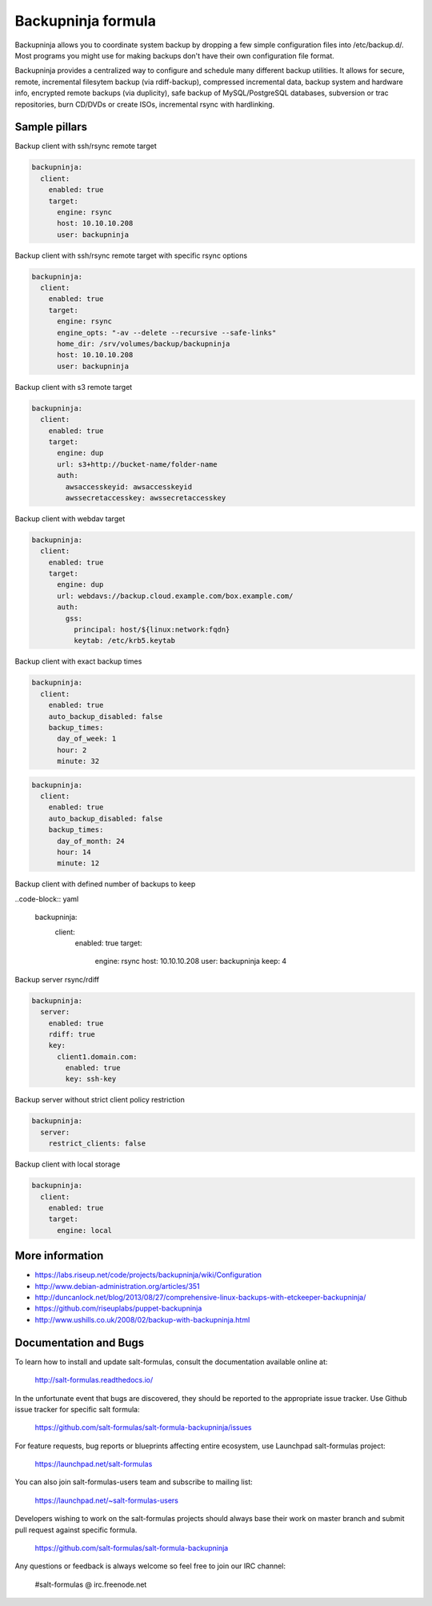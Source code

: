 
===================
Backupninja formula
===================

Backupninja allows you to coordinate system backup by dropping a few simple
configuration files into /etc/backup.d/. Most programs you might use for
making backups don't have their own configuration file format.

Backupninja provides a centralized way to configure and schedule many
different backup utilities. It allows for secure, remote, incremental
filesytem backup (via rdiff-backup), compressed incremental data, backup
system and hardware info, encrypted remote backups (via duplicity), safe
backup of MySQL/PostgreSQL databases, subversion or trac repositories, burn
CD/DVDs or create ISOs, incremental rsync with hardlinking.


Sample pillars
==============

Backup client with ssh/rsync remote target

.. code-block:: yaml

    backupninja:
      client:
        enabled: true
        target:
          engine: rsync
          host: 10.10.10.208
          user: backupninja

Backup client with ssh/rsync remote target with specific rsync options

.. code-block:: yaml

    backupninja:
      client:
        enabled: true
        target:
          engine: rsync
          engine_opts: "-av --delete --recursive --safe-links"
          home_dir: /srv/volumes/backup/backupninja
          host: 10.10.10.208
          user: backupninja

Backup client with s3 remote target

.. code-block:: yaml

    backupninja:
      client:
        enabled: true
        target:
          engine: dup
          url: s3+http://bucket-name/folder-name
          auth:
            awsaccesskeyid: awsaccesskeyid
            awssecretaccesskey: awssecretaccesskey

Backup client with webdav target

.. code-block:: yaml

    backupninja:
      client:
        enabled: true
        target:
          engine: dup
          url: webdavs://backup.cloud.example.com/box.example.com/
          auth:
            gss:
              principal: host/${linux:network:fqdn}
              keytab: /etc/krb5.keytab

Backup client with exact backup times

.. code-block:: yaml

    backupninja:
      client:
        enabled: true
        auto_backup_disabled: false
        backup_times:
          day_of_week: 1
          hour: 2
          minute: 32

.. code-block:: yaml

    backupninja:
      client:
        enabled: true
        auto_backup_disabled: false
        backup_times:
          day_of_month: 24
          hour: 14
          minute: 12

Backup client with defined number of backups to keep

..code-block:: yaml

    backupninja:
      client:
        enabled: true
        target:
          engine: rsync
          host: 10.10.10.208
          user: backupninja
          keep: 4

Backup server rsync/rdiff

.. code-block:: yaml

    backupninja:
      server:
        enabled: true
        rdiff: true
        key:
          client1.domain.com:
            enabled: true
            key: ssh-key

Backup server without strict client policy restriction

.. code-block:: yaml

    backupninja:
      server:
        restrict_clients: false

Backup client with local storage

.. code-block:: yaml

    backupninja:
      client:
        enabled: true
        target:
          engine: local

More information
================

* https://labs.riseup.net/code/projects/backupninja/wiki/Configuration
* http://www.debian-administration.org/articles/351
* http://duncanlock.net/blog/2013/08/27/comprehensive-linux-backups-with-etckeeper-backupninja/
* https://github.com/riseuplabs/puppet-backupninja
* http://www.ushills.co.uk/2008/02/backup-with-backupninja.html


Documentation and Bugs
======================

To learn how to install and update salt-formulas, consult the documentation
available online at:

    http://salt-formulas.readthedocs.io/

In the unfortunate event that bugs are discovered, they should be reported to
the appropriate issue tracker. Use Github issue tracker for specific salt
formula:

    https://github.com/salt-formulas/salt-formula-backupninja/issues

For feature requests, bug reports or blueprints affecting entire ecosystem,
use Launchpad salt-formulas project:

    https://launchpad.net/salt-formulas

You can also join salt-formulas-users team and subscribe to mailing list:

    https://launchpad.net/~salt-formulas-users

Developers wishing to work on the salt-formulas projects should always base
their work on master branch and submit pull request against specific formula.

    https://github.com/salt-formulas/salt-formula-backupninja

Any questions or feedback is always welcome so feel free to join our IRC
channel:

    #salt-formulas @ irc.freenode.net
